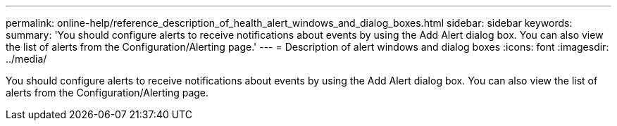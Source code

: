 ---
permalink: online-help/reference_description_of_health_alert_windows_and_dialog_boxes.html
sidebar: sidebar
keywords: 
summary: 'You should configure alerts to receive notifications about events by using the Add Alert dialog box. You can also view the list of alerts from the Configuration/Alerting page.'
---
= Description of alert windows and dialog boxes
:icons: font
:imagesdir: ../media/

[.lead]
You should configure alerts to receive notifications about events by using the Add Alert dialog box. You can also view the list of alerts from the Configuration/Alerting page.
